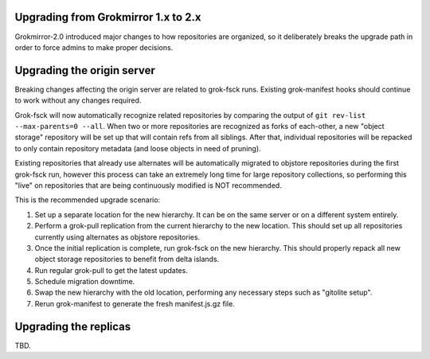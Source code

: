 Upgrading from Grokmirror 1.x to 2.x
------------------------------------
Grokmirror-2.0 introduced major changes to how repositories are
organized, so it deliberately breaks the upgrade path in order to force
admins to make proper decisions.

Upgrading the origin server
---------------------------
Breaking changes affecting the origin server are related to grok-fsck
runs. Existing grok-manifest hooks should continue to work without any
changes required.

Grok-fsck will now automatically recognize related repositories by
comparing the output of ``git rev-list --max-parents=0 --all``. When two
or more repositories are recognized as forks of each-other, a new
"object storage" repository will be set up that will contain refs from
all siblings.  After that, individual repositories will be repacked to
only contain repository metadata (and loose objects in need of pruning).

Existing repositories that already use alternates will be automatically
migrated to objstore repositories during the first grok-fsck run,
however this process can take an extremely long time for large
repository collections, so performing this "live" on repositories that
are being continuously modified is NOT recommended.

This is the recommended upgrade scenario:

1. Set up a separate location for the new hierarchy. It can be on the
   same server or on a different system entirely.
2. Perform a grok-pull replication from the current hierarchy to the new
   location. This should set up all repositories currently using
   alternates as objstore repositories.
3. Once the initial replication is complete, run grok-fsck on the new
   hierarchy. This should properly repack all new object storage
   repositories to benefit from delta islands.
4. Run regular grok-pull to get the latest updates.
5. Schedule migration downtime.
6. Swap the new hierarchy with the old location, performing any
   necessary steps such as "gitolite setup".
7. Rerun grok-manifest to generate the fresh manifest.js.gz file.

Upgrading the replicas
----------------------
TBD.
